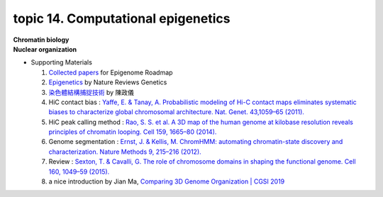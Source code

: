 topic 14. ​​​Computational epigenetics
==========================================
| **Chromatin biology**
| **Nuclear organization**
* Supporting Materials

  1. `Collected papers <https://www.nature.com/collections/vbqgtr>`_ for Epigenome Roadmap
  2. `Epigenetics <https://www.nature.com/subjects/epigenetics>`_ by Nature Reviews Genetics
  3. `染色體結構捕捉技術 <http://highscope.ch.ntu.edu.tw/wordpress/?p=62151>`_ by 陳政儀
  4. HiC contact bias : `Yaffe, E. & Tanay, A. Probabilistic modeling of Hi-C contact maps eliminates systematic biases to characterize global chromosomal architecture. Nat. Genet. 43,1059–65 (2011). <https://pubmed.ncbi.nlm.nih.gov/22001755/>`_
  5. HiC peak calling method : `Rao, S. S. et al. A 3D map of the human genome at kilobase resolution reveals principles of chromatin looping. Cell 159, 1665–80 (2014). <https://pubmed.ncbi.nlm.nih.gov/25497547/>`_
  6. Genome segmentation : `Ernst, J. & Kellis, M. ChromHMM: automating chromatin-state discovery and characterization. Nature Methods 9, 215–216 (2012). <https://pubmed.ncbi.nlm.nih.gov/22373907/>`_
  7. Review : `Sexton, T. & Cavalli, G. The role of chromosome domains in shaping the functional genome. Cell 160, 1049–59 (2015). <https://pubmed.ncbi.nlm.nih.gov/25768903/>`_
  8. a nice introduction by Jian Ma, `Comparing 3D Genome Organization | CGSI 2019 <https://youtu.be/wMkbr55S35k>`_
